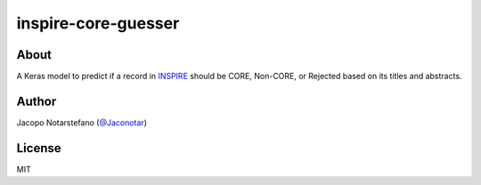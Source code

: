 ======================
 inspire-core-guesser
======================


About
=====

A Keras model to predict if a record in `INSPIRE`_ should be CORE, Non-CORE, or
Rejected based on its titles and abstracts.

.. _`INSPIRE`: https://inspirehep.net/


Author
======

Jacopo Notarstefano (`@Jaconotar`_)

.. _`@Jaconotar`: https://twitter.com/Jaconotar


License
=======

MIT
